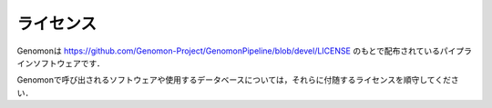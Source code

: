 ライセンス
----------

Genomonは https://github.com/Genomon-Project/GenomonPipeline/blob/devel/LICENSE のもとで配布されているパイプラインソフトウェアです．

Genomonで呼び出されるソフトウェアや使用するデータベースについては，それらに付随するライセンスを順守してください．
